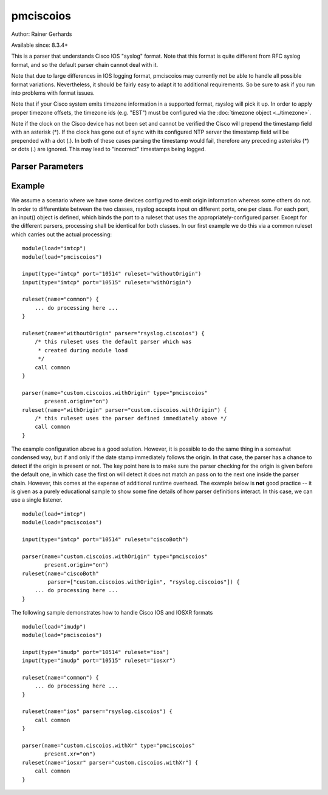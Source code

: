 pmciscoios
==========

Author: Rainer Gerhards

Available since: 8.3.4+

This is a parser that understands Cisco IOS "syslog" format. Note
that this format is quite different from RFC syslog format, and
so the default parser chain cannot deal with it.

Note that due to large differences in IOS logging format, pmciscoios
may currently not be able to handle all possible format variations.
Nevertheless, it should be fairly easy to adapt it to additional
requirements. So be sure to ask if you run into problems with
format issues.

Note that if your Cisco system emits timezone information in a supported
format, rsyslog will pick it up. In order to apply proper timezone offsets,
the timezone ids (e.g. "EST") must be configured via the
:doc:`timezone object <../timezone>`.

Note if the clock on the Cisco device has not been set and cannot be
verified the Cisco will prepend the timestamp field with an asterisk (*).
If the clock has gone out of sync with its configured NTP server the
timestamp field will be prepended with a dot (.). In both of these cases
parsing the timestamp would fail, therefore any preceding asterisks (*) or
dots (.) are ignored. This may lead to "incorrect" timestamps being logged.

Parser Parameters
-----------------

.. function::  present.origin <boolean>

   **Default**: off

   This setting tell the parser if the origin field is present inside
   the message. Due to the nature of Cisco's logging format, the parser
   cannot sufficiently correctly deduce if the origin field is present
   or not (at least not with reasonable performance). As such, the parser
   must be provided with that information. If the origin is present,
   its value is stored inside the HOSTNAME message property.
   
   .. function::  present.xr <boolean>

   **Default**: off

   If syslog is recviced from an IOSXR device the syslog format will usually
   start with the RSP/LC/etc that produced the log, then the timestamp.
   It will also contain an additional syslog tag before the standard Cisco
   %TAG, this tag references the process that produced the log.
   In order to use this Cisco IOS parser module with XR format messages both
   of these additional fields must be ignored.

Example
-------
We assume a scenario where we have some devices configured to emit origin
information whereas some others do not. In order to differentiate between
the two classes, rsyslog accepts input on different ports, one per class.
For each port, an input() object is defined, which binds the port to a
ruleset that uses the appropriately-configured parser. Except for the
different parsers, processing shall be identical for both classes. In our
first example we do this via a common ruleset which carries out the
actual processing:

::

   module(load="imtcp")
   module(load="pmciscoios")

   input(type="imtcp" port="10514" ruleset="withoutOrigin")
   input(type="imtcp" port="10515" ruleset="withOrigin")

   ruleset(name="common") {
       ... do processing here ...
   }

   ruleset(name="withoutOrigin" parser="rsyslog.ciscoios") {
       /* this ruleset uses the default parser which was
        * created during module load
        */
       call common
   }

   parser(name="custom.ciscoios.withOrigin" type="pmciscoios"
          present.origin="on")
   ruleset(name="withOrigin" parser="custom.ciscoios.withOrigin") {
       /* this ruleset uses the parser defined immediately above */
       call common
   }


The example configuration above is a good solution. However, it is possible
to do the same thing in a somewhat condensed way, but if and only if the date
stamp immediately follows the origin. In that case, the parser has a chance to
detect if the origin is present or not. The key point here is to make sure
the parser checking for the origin is given before the default one, in which
case the first on will detect it does not match an pass on to the next
one inside the parser chain. However, this comes at the expense of additional
runtime overhead. The example below is **not** good practice -- it is given
as a purely educational sample to show some fine details of how parser
definitions interact. In this case, we can use a single listener.

::

   module(load="imtcp")
   module(load="pmciscoios")

   input(type="imtcp" port="10514" ruleset="ciscoBoth")

   parser(name="custom.ciscoios.withOrigin" type="pmciscoios"
          present.origin="on")
   ruleset(name="ciscoBoth"
           parser=["custom.ciscoios.withOrigin", "rsyslog.ciscoios"]) {
       ... do processing here ...
   }

The following sample demonstrates how to handle Cisco IOS and IOSXR formats

::

   module(load="imudp")
   module(load="pmciscoios")

   input(type="imudp" port="10514" ruleset="ios")
   input(type="imudp" port="10515" ruleset="iosxr")

   ruleset(name="common") {
       ... do processing here ...
   }

   ruleset(name="ios" parser="rsyslog.ciscoios") {
       call common
   }
   
   parser(name="custom.ciscoios.withXr" type="pmciscoios"
          present.xr="on")
   ruleset(name="iosxr" parser="custom.ciscoios.withXr"] {
       call common
   }
